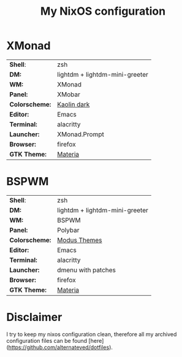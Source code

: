 #+TITLE: My NixOS configuration

* XMonad

[[Screenshot][https://user-images.githubusercontent.com/45176912/128553164-4c4e1fa1-e461-4de6-8649-81270bfe27ea.png]]

| *Shell*:       | zsh                                                              |
| *DM:*          | lightdm + lightdm-mini-greeter                                   |
| *WM:*          | XMonad                                                           |
| *Panel:*       | XMobar                                                           |
| *Colorscheme:* | [[https://github.com/alternateved/kaolin-inspired][Kaolin dark]] |
| *Editor:*      | Emacs                                                            |
| *Terminal:*    | alacritty                                                        |
| *Launcher:*    | XMonad.Prompt                                                    |
| *Browser:*     | firefox                                                          |
| *GTK Theme:*   | [[https://github.com/nana-4/materia-theme][Materia]]             |

* BSPWM

[[Screenshot][https://user-images.githubusercontent.com/45176912/132751921-5e92c639-1647-4b95-9c60-5f029eb538b4.png]]

| *Shell*:       | zsh                                                     |
| *DM:*          | lightdm + lightdm-mini-greeter                          |
| *WM:*          | BSPWM                                                   |
| *Panel:*       | Polybar                                                 |
| *Colorscheme:* | [[https://protesilaos.com/modus-themes/][Modus Themes]] |
| *Editor:*      | Emacs                                                   |
| *Terminal:*    | alacritty                                               |
| *Launcher:*    | dmenu with patches                                      |
| *Browser:*     | firefox                                                 |
| *GTK Theme:*   | [[https://github.com/nana-4/materia-theme][Materia]]   |

* Disclaimer

I try to keep my nixos configuration clean, therefore all my archived configuration files can be found [here](https://github.com/alternateved/dotfiles).
